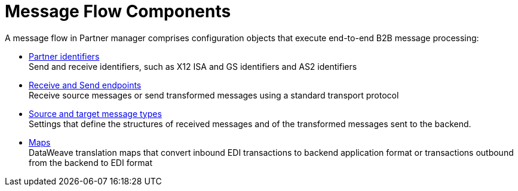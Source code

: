 = Message Flow Components

A message flow in Partner manager comprises configuration objects that execute end-to-end B2B message processing:

* xref:partner-manager-identifiers.adoc[Partner identifiers] +
Send and receive identifiers, such as X12 ISA and GS identifiers and AS2 identifiers
* xref:endpoints.adoc[Receive and Send endpoints] +
Receive source messages or send transformed messages using a standard transport protocol
* xref:partner-manager-create-message-type.adoc[Source and target message types] +
Settings that define the structures of received messages and of the transformed messages sent to the backend.
* xref:partner-manager-maps.adoc[Maps] +
DataWeave translation maps that convert inbound EDI transactions to backend application format or transactions outbound from the backend to EDI format

